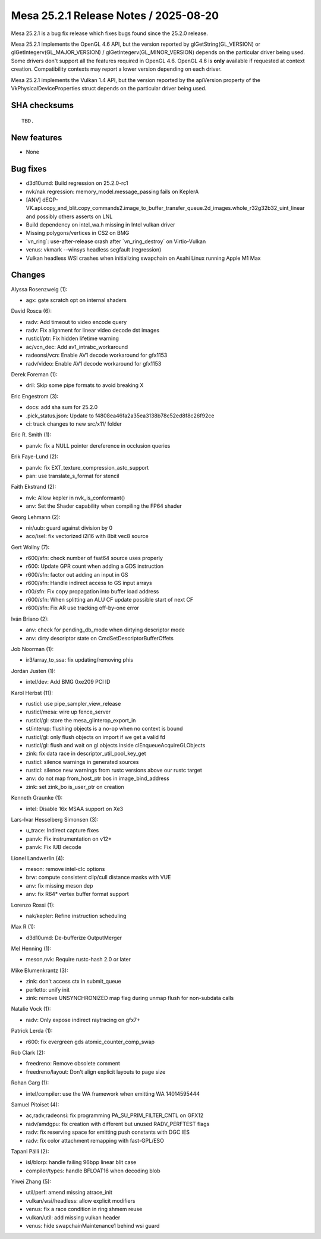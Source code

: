Mesa 25.2.1 Release Notes / 2025-08-20
======================================

Mesa 25.2.1 is a bug fix release which fixes bugs found since the 25.2.0 release.

Mesa 25.2.1 implements the OpenGL 4.6 API, but the version reported by
glGetString(GL_VERSION) or glGetIntegerv(GL_MAJOR_VERSION) /
glGetIntegerv(GL_MINOR_VERSION) depends on the particular driver being used.
Some drivers don't support all the features required in OpenGL 4.6. OpenGL
4.6 is **only** available if requested at context creation.
Compatibility contexts may report a lower version depending on each driver.

Mesa 25.2.1 implements the Vulkan 1.4 API, but the version reported by
the apiVersion property of the VkPhysicalDeviceProperties struct
depends on the particular driver being used.

SHA checksums
-------------

::

    TBD.


New features
------------

- None


Bug fixes
---------

- d3d10umd: Build regression on 25.2.0-rc1
- nvk/nak regression: memory_model.message_passing fails on KeplerA
- [ANV] dEQP-VK.api.copy_and_blit.copy_commands2.image_to_buffer_transfer_queue.2d_images.whole_r32g32b32_uint_linear and possibly others asserts on LNL
- Build dependency on intel_wa.h missing in Intel vulkan driver
- Missing polygons/vertices in CS2 on BMG
- \`vn_ring`: use-after-release crash after \`vn_ring_destroy` on Virtio-Vulkan
- venus: vkmark --winsys headless segfault (regression)
- Vulkan headless WSI crashes when initializing swapchain on Asahi Linux running Apple M1 Max


Changes
-------

Alyssa Rosenzweig (1):

- agx: gate scratch opt on internal shaders

David Rosca (6):

- radv: Add timeout to video encode query
- radv: Fix alignment for linear video decode dst images
- rusticl/ptr: Fix hidden lifetime warning
- ac/vcn_dec: Add av1_intrabc_workaround
- radeonsi/vcn: Enable AV1 decode workaround for gfx1153
- radv/video: Enable AV1 decode workaround for gfx1153

Derek Foreman (1):

- dril: Skip some pipe formats to avoid breaking X

Eric Engestrom (3):

- docs: add sha sum for 25.2.0
- .pick_status.json: Update to f4808ea46fa2a35ea3138b78c52ed8f8c26f92ce
- ci: track changes to new src/x11/ folder

Eric R. Smith (1):

- panvk: fix a NULL pointer dereference in occlusion queries

Erik Faye-Lund (2):

- panvk: fix EXT_texture_compression_astc_support
- pan: use translate_s_format for stencil

Faith Ekstrand (2):

- nvk: Allow kepler in nvk_is_conformant()
- anv: Set the Shader capability when compiling the FP64 shader

Georg Lehmann (2):

- nir/uub: guard against division by 0
- aco/isel: fix vectorized i2i16 with 8bit vec8 source

Gert Wollny (7):

- r600/sfn: check number of fsat64 source uses properly
- r600: Update GPR count when adding a GDS instruction
- r600/sfn: factor out adding an input in GS
- r600/sfn: Handle indirect access to GS input arrays
- r00/sfn: Fix copy propagation into buffer load address
- r600/sfn: When splitting an ALU CF update possible start of next CF
- r600/sfn: Fix AR use tracking off-by-one error

Iván Briano (2):

- anv: check for pending_db_mode when dirtying descriptor mode
- anv: dirty descriptor state on CmdSetDescriptorBufferOffets

Job Noorman (1):

- ir3/array_to_ssa: fix updating/removing phis

Jordan Justen (1):

- intel/dev: Add BMG 0xe209 PCI ID

Karol Herbst (11):

- rusticl: use pipe_sampler_view_release
- rusticl/mesa: wire up fence_server
- rusticl/gl: store the mesa_glinterop_export_in
- st/interup: flushing objects is a no-op when no context is bound
- rusticl/gl: only flush objects on import if we get a valid fd
- rusticl/gl: flush and wait on gl objects inside clEnqueueAcquireGLObjects
- zink: fix data race in descriptor_util_pool_key_get
- rusticl: silence warnings in generated sources
- rusticl: silence new warnings from rustc versions above our rustc target
- anv: do not map from_host_ptr bos in image_bind_address
- zink: set zink_bo is_user_ptr on creation

Kenneth Graunke (1):

- intel: Disable 16x MSAA support on Xe3

Lars-Ivar Hesselberg Simonsen (3):

- u_trace: Indirect capture fixes
- panvk: Fix instrumentation on v12+
- panvk: Fix IUB decode

Lionel Landwerlin (4):

- meson: remove intel-clc options
- brw: compute consistent clip/cull distance masks with VUE
- anv: fix missing meson dep
- anv: fix R64* vertex buffer format support

Lorenzo Rossi (1):

- nak/kepler: Refine instruction scheduling

Max R (1):

- d3d10umd: De-bufferize OutputMerger

Mel Henning (1):

- meson,nvk: Require rustc-hash 2.0 or later

Mike Blumenkrantz (3):

- zink: don't access ctx in submit_queue
- perfetto: unify init
- zink: remove UNSYNCHRONIZED map flag during unmap flush for non-subdata calls

Natalie Vock (1):

- radv: Only expose indirect raytracing on gfx7+

Patrick Lerda (1):

- r600: fix evergreen gds atomic_counter_comp_swap

Rob Clark (2):

- freedreno: Remove obsolete comment
- freedreno/layout: Don't align explicit layouts to page size

Rohan Garg (1):

- intel/compiler: use the WA framework when emitting WA 14014595444

Samuel Pitoiset (4):

- ac,radv,radeonsi: fix programming PA_SU_PRIM_FILTER_CNTL on GFX12
- radv/amdgpu: fix creation with different but unused RADV_PERFTEST flags
- radv: fix reserving space for emitting push constants with DGC IES
- radv: fix color attachment remapping with fast-GPL/ESO

Tapani Pälli (2):

- isl/blorp: handle failing 96bpp linear blit case
- compiler/types: handle BFLOAT16 when decoding blob

Yiwei Zhang (5):

- util/perf: amend missing atrace_init
- vulkan/wsi/headless: allow explicit modifiers
- venus: fix a race condition in ring shmem reuse
- vulkan/util: add missing vulkan header
- venus: hide swapchainMaintenance1 behind wsi guard
